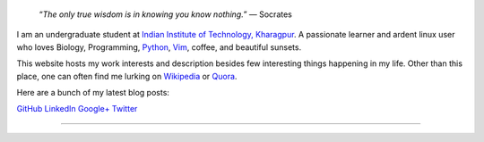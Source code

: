 .. title: Introduction
.. slug: index
.. tags: programming, biology, computer science
.. link:
.. description: Code, Biology and bits of my life...
.. type: text

.. epigraph::
    “*The only true wisdom is in knowing you know nothing.*”
    ― Socrates

I am an undergraduate student at `Indian Institute of Technology, Kharagpur`_.
A passionate learner and ardent linux user who loves Biology, Programming,
`Python`_, `Vim`_, coffee, and beautiful sunsets.

This website hosts my work interests and description besides few
interesting things happening in my life. Other than this place, one can
often find me lurking on `Wikipedia`_ or `Quora`_.

Here are a bunch of my latest blog posts:

.. post-list::
    :stop: 6

`GitHub <https://github.com/vivekiitkgp/>`_
`LinkedIn <http://in.linkedin.com/pub/vivek-rai/58/505/130/>`_
`Google+ <https://plus.google.com/u/0/+vivekraikgp>`_
`Twitter <https://twitter.com/vivek_ziel>`_

-----------------------

.. _Indian Institute of Technology, Kharagpur: http://www.iitkgp.ac.in
.. _Python : http://stackoverflow.com/questions/101268/hidden-features-of-python
.. _Vim : http://www.vim.org
.. _Wikipedia :  https://en.wikipedia.org/wiki/User:Vivek_Rai
.. _Quora :  https://www.quora.com/Vivek-Rai-5
